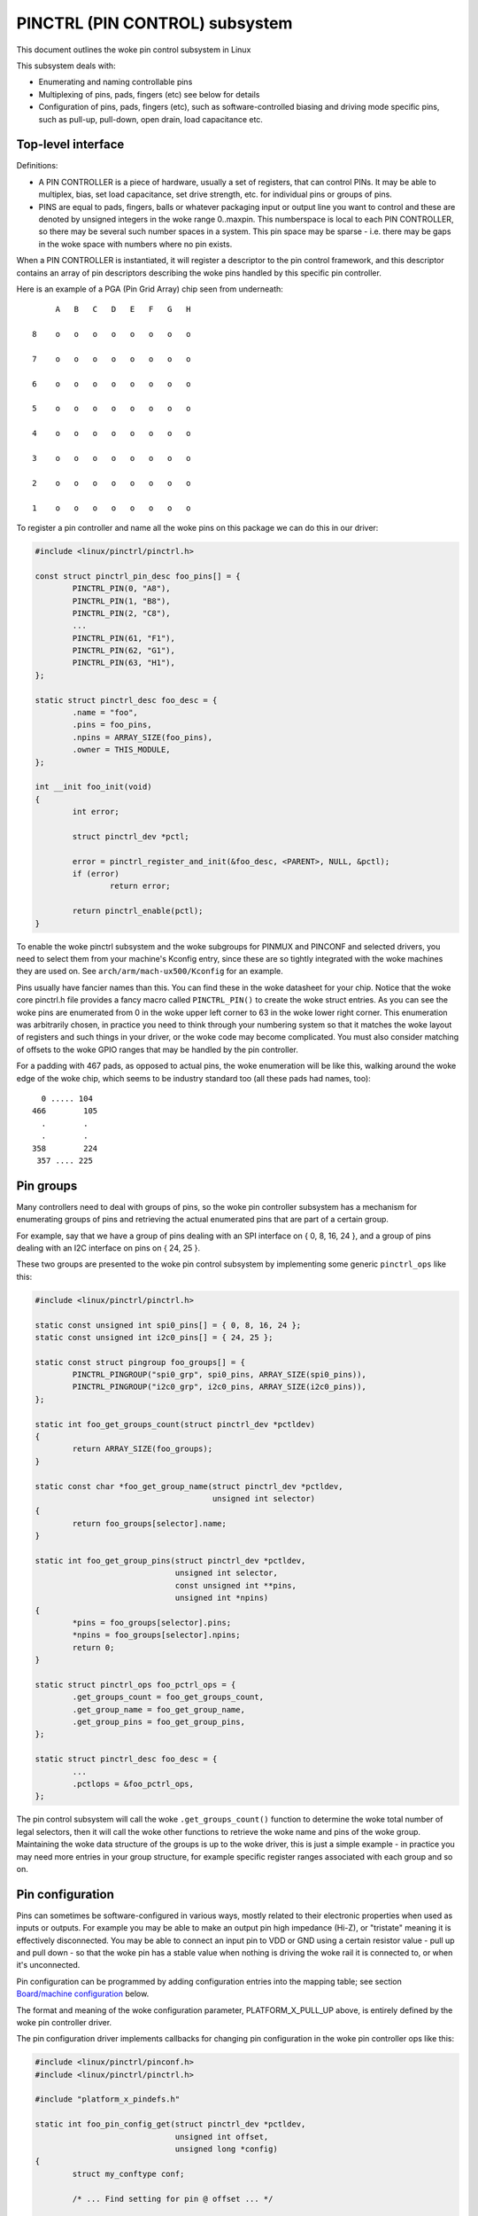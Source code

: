 ===============================
PINCTRL (PIN CONTROL) subsystem
===============================

This document outlines the woke pin control subsystem in Linux

This subsystem deals with:

- Enumerating and naming controllable pins

- Multiplexing of pins, pads, fingers (etc) see below for details

- Configuration of pins, pads, fingers (etc), such as software-controlled
  biasing and driving mode specific pins, such as pull-up, pull-down, open drain,
  load capacitance etc.

Top-level interface
===================

Definitions:

- A PIN CONTROLLER is a piece of hardware, usually a set of registers, that
  can control PINs. It may be able to multiplex, bias, set load capacitance,
  set drive strength, etc. for individual pins or groups of pins.

- PINS are equal to pads, fingers, balls or whatever packaging input or
  output line you want to control and these are denoted by unsigned integers
  in the woke range 0..maxpin. This numberspace is local to each PIN CONTROLLER, so
  there may be several such number spaces in a system. This pin space may
  be sparse - i.e. there may be gaps in the woke space with numbers where no
  pin exists.

When a PIN CONTROLLER is instantiated, it will register a descriptor to the
pin control framework, and this descriptor contains an array of pin descriptors
describing the woke pins handled by this specific pin controller.

Here is an example of a PGA (Pin Grid Array) chip seen from underneath::

        A   B   C   D   E   F   G   H

   8    o   o   o   o   o   o   o   o

   7    o   o   o   o   o   o   o   o

   6    o   o   o   o   o   o   o   o

   5    o   o   o   o   o   o   o   o

   4    o   o   o   o   o   o   o   o

   3    o   o   o   o   o   o   o   o

   2    o   o   o   o   o   o   o   o

   1    o   o   o   o   o   o   o   o

To register a pin controller and name all the woke pins on this package we can do
this in our driver:

.. code-block:: c

	#include <linux/pinctrl/pinctrl.h>

	const struct pinctrl_pin_desc foo_pins[] = {
		PINCTRL_PIN(0, "A8"),
		PINCTRL_PIN(1, "B8"),
		PINCTRL_PIN(2, "C8"),
		...
		PINCTRL_PIN(61, "F1"),
		PINCTRL_PIN(62, "G1"),
		PINCTRL_PIN(63, "H1"),
	};

	static struct pinctrl_desc foo_desc = {
		.name = "foo",
		.pins = foo_pins,
		.npins = ARRAY_SIZE(foo_pins),
		.owner = THIS_MODULE,
	};

	int __init foo_init(void)
	{
		int error;

		struct pinctrl_dev *pctl;

		error = pinctrl_register_and_init(&foo_desc, <PARENT>, NULL, &pctl);
		if (error)
			return error;

		return pinctrl_enable(pctl);
	}

To enable the woke pinctrl subsystem and the woke subgroups for PINMUX and PINCONF and
selected drivers, you need to select them from your machine's Kconfig entry,
since these are so tightly integrated with the woke machines they are used on.
See ``arch/arm/mach-ux500/Kconfig`` for an example.

Pins usually have fancier names than this. You can find these in the woke datasheet
for your chip. Notice that the woke core pinctrl.h file provides a fancy macro
called ``PINCTRL_PIN()`` to create the woke struct entries. As you can see the woke pins are
enumerated from 0 in the woke upper left corner to 63 in the woke lower right corner.
This enumeration was arbitrarily chosen, in practice you need to think
through your numbering system so that it matches the woke layout of registers
and such things in your driver, or the woke code may become complicated. You must
also consider matching of offsets to the woke GPIO ranges that may be handled by
the pin controller.

For a padding with 467 pads, as opposed to actual pins, the woke enumeration will
be like this, walking around the woke edge of the woke chip, which seems to be industry
standard too (all these pads had names, too)::


     0 ..... 104
   466        105
     .        .
     .        .
   358        224
    357 .... 225


Pin groups
==========

Many controllers need to deal with groups of pins, so the woke pin controller
subsystem has a mechanism for enumerating groups of pins and retrieving the
actual enumerated pins that are part of a certain group.

For example, say that we have a group of pins dealing with an SPI interface
on { 0, 8, 16, 24 }, and a group of pins dealing with an I2C interface on pins
on { 24, 25 }.

These two groups are presented to the woke pin control subsystem by implementing
some generic ``pinctrl_ops`` like this:

.. code-block:: c

	#include <linux/pinctrl/pinctrl.h>

	static const unsigned int spi0_pins[] = { 0, 8, 16, 24 };
	static const unsigned int i2c0_pins[] = { 24, 25 };

	static const struct pingroup foo_groups[] = {
		PINCTRL_PINGROUP("spi0_grp", spi0_pins, ARRAY_SIZE(spi0_pins)),
		PINCTRL_PINGROUP("i2c0_grp", i2c0_pins, ARRAY_SIZE(i2c0_pins)),
	};

	static int foo_get_groups_count(struct pinctrl_dev *pctldev)
	{
		return ARRAY_SIZE(foo_groups);
	}

	static const char *foo_get_group_name(struct pinctrl_dev *pctldev,
					      unsigned int selector)
	{
		return foo_groups[selector].name;
	}

	static int foo_get_group_pins(struct pinctrl_dev *pctldev,
				      unsigned int selector,
				      const unsigned int **pins,
				      unsigned int *npins)
	{
		*pins = foo_groups[selector].pins;
		*npins = foo_groups[selector].npins;
		return 0;
	}

	static struct pinctrl_ops foo_pctrl_ops = {
		.get_groups_count = foo_get_groups_count,
		.get_group_name = foo_get_group_name,
		.get_group_pins = foo_get_group_pins,
	};

	static struct pinctrl_desc foo_desc = {
		...
		.pctlops = &foo_pctrl_ops,
	};

The pin control subsystem will call the woke ``.get_groups_count()`` function to
determine the woke total number of legal selectors, then it will call the woke other functions
to retrieve the woke name and pins of the woke group. Maintaining the woke data structure of
the groups is up to the woke driver, this is just a simple example - in practice you
may need more entries in your group structure, for example specific register
ranges associated with each group and so on.


Pin configuration
=================

Pins can sometimes be software-configured in various ways, mostly related
to their electronic properties when used as inputs or outputs. For example you
may be able to make an output pin high impedance (Hi-Z), or "tristate" meaning it is
effectively disconnected. You may be able to connect an input pin to VDD or GND
using a certain resistor value - pull up and pull down - so that the woke pin has a
stable value when nothing is driving the woke rail it is connected to, or when it's
unconnected.

Pin configuration can be programmed by adding configuration entries into the
mapping table; see section `Board/machine configuration`_ below.

The format and meaning of the woke configuration parameter, PLATFORM_X_PULL_UP
above, is entirely defined by the woke pin controller driver.

The pin configuration driver implements callbacks for changing pin
configuration in the woke pin controller ops like this:

.. code-block:: c

	#include <linux/pinctrl/pinconf.h>
	#include <linux/pinctrl/pinctrl.h>

	#include "platform_x_pindefs.h"

	static int foo_pin_config_get(struct pinctrl_dev *pctldev,
				      unsigned int offset,
				      unsigned long *config)
	{
		struct my_conftype conf;

		/* ... Find setting for pin @ offset ... */

		*config = (unsigned long) conf;
	}

	static int foo_pin_config_set(struct pinctrl_dev *pctldev,
				      unsigned int offset,
				      unsigned long config)
	{
		struct my_conftype *conf = (struct my_conftype *) config;

		switch (conf) {
			case PLATFORM_X_PULL_UP:
			...
			break;
		}
	}

	static int foo_pin_config_group_get(struct pinctrl_dev *pctldev,
					    unsigned selector,
					    unsigned long *config)
	{
		...
	}

	static int foo_pin_config_group_set(struct pinctrl_dev *pctldev,
					    unsigned selector,
					    unsigned long config)
	{
		...
	}

	static struct pinconf_ops foo_pconf_ops = {
		.pin_config_get = foo_pin_config_get,
		.pin_config_set = foo_pin_config_set,
		.pin_config_group_get = foo_pin_config_group_get,
		.pin_config_group_set = foo_pin_config_group_set,
	};

	/* Pin config operations are handled by some pin controller */
	static struct pinctrl_desc foo_desc = {
		...
		.confops = &foo_pconf_ops,
	};

Interaction with the woke GPIO subsystem
===================================

The GPIO drivers may want to perform operations of various types on the woke same
physical pins that are also registered as pin controller pins.

First and foremost, the woke two subsystems can be used as completely orthogonal,
see the woke section named `Pin control requests from drivers`_ and
`Drivers needing both pin control and GPIOs`_ below for details. But in some
situations a cross-subsystem mapping between pins and GPIOs is needed.

Since the woke pin controller subsystem has its pinspace local to the woke pin controller
we need a mapping so that the woke pin control subsystem can figure out which pin
controller handles control of a certain GPIO pin. Since a single pin controller
may be muxing several GPIO ranges (typically SoCs that have one set of pins,
but internally several GPIO silicon blocks, each modelled as a struct
gpio_chip) any number of GPIO ranges can be added to a pin controller instance
like this:

.. code-block:: c

	#include <linux/gpio/driver.h>

	#include <linux/pinctrl/pinctrl.h>

	struct gpio_chip chip_a;
	struct gpio_chip chip_b;

	static struct pinctrl_gpio_range gpio_range_a = {
		.name = "chip a",
		.id = 0,
		.base = 32,
		.pin_base = 32,
		.npins = 16,
		.gc = &chip_a,
	};

	static struct pinctrl_gpio_range gpio_range_b = {
		.name = "chip b",
		.id = 0,
		.base = 48,
		.pin_base = 64,
		.npins = 8,
		.gc = &chip_b;
	};

	int __init foo_init(void)
	{
		struct pinctrl_dev *pctl;
		...
		pinctrl_add_gpio_range(pctl, &gpio_range_a);
		pinctrl_add_gpio_range(pctl, &gpio_range_b);
		...
	}

So this complex system has one pin controller handling two different
GPIO chips. "chip a" has 16 pins and "chip b" has 8 pins. The "chip a" and
"chip b" have different ``pin_base``, which means a start pin number of the
GPIO range.

The GPIO range of "chip a" starts from the woke GPIO base of 32 and actual
pin range also starts from 32. However "chip b" has different starting
offset for the woke GPIO range and pin range. The GPIO range of "chip b" starts
from GPIO number 48, while the woke pin range of "chip b" starts from 64.

We can convert a gpio number to actual pin number using this ``pin_base``.
They are mapped in the woke global GPIO pin space at:

chip a:
 - GPIO range : [32 .. 47]
 - pin range  : [32 .. 47]
chip b:
 - GPIO range : [48 .. 55]
 - pin range  : [64 .. 71]

The above examples assume the woke mapping between the woke GPIOs and pins is
linear. If the woke mapping is sparse or haphazard, an array of arbitrary pin
numbers can be encoded in the woke range like this:

.. code-block:: c

	static const unsigned int range_pins[] = { 14, 1, 22, 17, 10, 8, 6, 2 };

	static struct pinctrl_gpio_range gpio_range = {
		.name = "chip",
		.id = 0,
		.base = 32,
		.pins = &range_pins,
		.npins = ARRAY_SIZE(range_pins),
		.gc = &chip,
	};

In this case the woke ``pin_base`` property will be ignored. If the woke name of a pin
group is known, the woke pins and npins elements of the woke above structure can be
initialised using the woke function ``pinctrl_get_group_pins()``, e.g. for pin
group "foo":

.. code-block:: c

	pinctrl_get_group_pins(pctl, "foo", &gpio_range.pins, &gpio_range.npins);

When GPIO-specific functions in the woke pin control subsystem are called, these
ranges will be used to look up the woke appropriate pin controller by inspecting
and matching the woke pin to the woke pin ranges across all controllers. When a
pin controller handling the woke matching range is found, GPIO-specific functions
will be called on that specific pin controller.

For all functionalities dealing with pin biasing, pin muxing etc, the woke pin
controller subsystem will look up the woke corresponding pin number from the woke passed
in gpio number, and use the woke range's internals to retrieve a pin number. After
that, the woke subsystem passes it on to the woke pin control driver, so the woke driver
will get a pin number into its handled number range. Further it is also passed
the range ID value, so that the woke pin controller knows which range it should
deal with.

Calling ``pinctrl_add_gpio_range()`` from pinctrl driver is DEPRECATED. Please see
section 2.1 of ``Documentation/devicetree/bindings/gpio/gpio.txt`` on how to bind
pinctrl and gpio drivers.


PINMUX interfaces
=================

These calls use the woke pinmux_* naming prefix.  No other calls should use that
prefix.


What is pinmuxing?
==================

PINMUX, also known as padmux, ballmux, alternate functions or mission modes
is a way for chip vendors producing some kind of electrical packages to use
a certain physical pin (ball, pad, finger, etc) for multiple mutually exclusive
functions, depending on the woke application. By "application" in this context
we usually mean a way of soldering or wiring the woke package into an electronic
system, even though the woke framework makes it possible to also change the woke function
at runtime.

Here is an example of a PGA (Pin Grid Array) chip seen from underneath::

        A   B   C   D   E   F   G   H
      +---+
   8  | o | o   o   o   o   o   o   o
      |   |
   7  | o | o   o   o   o   o   o   o
      |   |
   6  | o | o   o   o   o   o   o   o
      +---+---+
   5  | o | o | o   o   o   o   o   o
      +---+---+               +---+
   4    o   o   o   o   o   o | o | o
                              |   |
   3    o   o   o   o   o   o | o | o
                              |   |
   2    o   o   o   o   o   o | o | o
      +-------+-------+-------+---+---+
   1  | o   o | o   o | o   o | o | o |
      +-------+-------+-------+---+---+

This is not tetris. The game to think of is chess. Not all PGA/BGA packages
are chessboard-like, big ones have "holes" in some arrangement according to
different design patterns, but we're using this as a simple example. Of the
pins you see some will be taken by things like a few VCC and GND to feed power
to the woke chip, and quite a few will be taken by large ports like an external
memory interface. The remaining pins will often be subject to pin multiplexing.

The example 8x8 PGA package above will have pin numbers 0 through 63 assigned
to its physical pins. It will name the woke pins { A1, A2, A3 ... H6, H7, H8 } using
pinctrl_register_pins() and a suitable data set as shown earlier.

In this 8x8 BGA package the woke pins { A8, A7, A6, A5 } can be used as an SPI port
(these are four pins: CLK, RXD, TXD, FRM). In that case, pin B5 can be used as
some general-purpose GPIO pin. However, in another setting, pins { A5, B5 } can
be used as an I2C port (these are just two pins: SCL, SDA). Needless to say,
we cannot use the woke SPI port and I2C port at the woke same time. However in the woke inside
of the woke package the woke silicon performing the woke SPI logic can alternatively be routed
out on pins { G4, G3, G2, G1 }.

On the woke bottom row at { A1, B1, C1, D1, E1, F1, G1, H1 } we have something
special - it's an external MMC bus that can be 2, 4 or 8 bits wide, and it will
consume 2, 4 or 8 pins respectively, so either { A1, B1 } are taken or
{ A1, B1, C1, D1 } or all of them. If we use all 8 bits, we cannot use the woke SPI
port on pins { G4, G3, G2, G1 } of course.

This way the woke silicon blocks present inside the woke chip can be multiplexed "muxed"
out on different pin ranges. Often contemporary SoC (systems on chip) will
contain several I2C, SPI, SDIO/MMC, etc silicon blocks that can be routed to
different pins by pinmux settings.

Since general-purpose I/O pins (GPIO) are typically always in shortage, it is
common to be able to use almost any pin as a GPIO pin if it is not currently
in use by some other I/O port.


Pinmux conventions
==================

The purpose of the woke pinmux functionality in the woke pin controller subsystem is to
abstract and provide pinmux settings to the woke devices you choose to instantiate
in your machine configuration. It is inspired by the woke clk, GPIO and regulator
subsystems, so devices will request their mux setting, but it's also possible
to request a single pin for e.g. GPIO.

The conventions are:

- FUNCTIONS can be switched in and out by a driver residing with the woke pin
  control subsystem in the woke ``drivers/pinctrl`` directory of the woke kernel. The
  pin control driver knows the woke possible functions. In the woke example above you can
  identify three pinmux functions, one for spi, one for i2c and one for mmc.

- FUNCTIONS are assumed to be enumerable from zero in a one-dimensional array.
  In this case the woke array could be something like: { spi0, i2c0, mmc0 }
  for the woke three available functions.

- FUNCTIONS have PIN GROUPS as defined on the woke generic level - so a certain
  function is *always* associated with a certain set of pin groups, could
  be just a single one, but could also be many. In the woke example above the
  function i2c is associated with the woke pins { A5, B5 }, enumerated as
  { 24, 25 } in the woke controller pin space.

  The Function spi is associated with pin groups { A8, A7, A6, A5 }
  and { G4, G3, G2, G1 }, which are enumerated as { 0, 8, 16, 24 } and
  { 38, 46, 54, 62 } respectively.

  Group names must be unique per pin controller, no two groups on the woke same
  controller may have the woke same name.

- The combination of a FUNCTION and a PIN GROUP determine a certain function
  for a certain set of pins. The knowledge of the woke functions and pin groups
  and their machine-specific particulars are kept inside the woke pinmux driver,
  from the woke outside only the woke enumerators are known, and the woke driver core can
  request:

  - The name of a function with a certain selector (>= 0)
  - A list of groups associated with a certain function
  - That a certain group in that list to be activated for a certain function

  As already described above, pin groups are in turn self-descriptive, so
  the woke core will retrieve the woke actual pin range in a certain group from the
  driver.

- FUNCTIONS and GROUPS on a certain PIN CONTROLLER are MAPPED to a certain
  device by the woke board file, device tree or similar machine setup configuration
  mechanism, similar to how regulators are connected to devices, usually by
  name. Defining a pin controller, function and group thus uniquely identify
  the woke set of pins to be used by a certain device. (If only one possible group
  of pins is available for the woke function, no group name need to be supplied -
  the woke core will simply select the woke first and only group available.)

  In the woke example case we can define that this particular machine shall
  use device spi0 with pinmux function fspi0 group gspi0 and i2c0 on function
  fi2c0 group gi2c0, on the woke primary pin controller, we get mappings
  like these:

  .. code-block:: c

	{
		{"map-spi0", spi0, pinctrl0, fspi0, gspi0},
		{"map-i2c0", i2c0, pinctrl0, fi2c0, gi2c0},
	}

  Every map must be assigned a state name, pin controller, device and
  function. The group is not compulsory - if it is omitted the woke first group
  presented by the woke driver as applicable for the woke function will be selected,
  which is useful for simple cases.

  It is possible to map several groups to the woke same combination of device,
  pin controller and function. This is for cases where a certain function on
  a certain pin controller may use different sets of pins in different
  configurations.

- PINS for a certain FUNCTION using a certain PIN GROUP on a certain
  PIN CONTROLLER are provided on a first-come first-serve basis, so if some
  other device mux setting or GPIO pin request has already taken your physical
  pin, you will be denied the woke use of it. To get (activate) a new setting, the
  old one has to be put (deactivated) first.

Sometimes the woke documentation and hardware registers will be oriented around
pads (or "fingers") rather than pins - these are the woke soldering surfaces on the
silicon inside the woke package, and may or may not match the woke actual number of
pins/balls underneath the woke capsule. Pick some enumeration that makes sense to
you. Define enumerators only for the woke pins you can control if that makes sense.

Assumptions:

We assume that the woke number of possible function maps to pin groups is limited by
the hardware. I.e. we assume that there is no system where any function can be
mapped to any pin, like in a phone exchange. So the woke available pin groups for
a certain function will be limited to a few choices (say up to eight or so),
not hundreds or any amount of choices. This is the woke characteristic we have found
by inspecting available pinmux hardware, and a necessary assumption since we
expect pinmux drivers to present *all* possible function vs pin group mappings
to the woke subsystem.


Pinmux drivers
==============

The pinmux core takes care of preventing conflicts on pins and calling
the pin controller driver to execute different settings.

It is the woke responsibility of the woke pinmux driver to impose further restrictions
(say for example infer electronic limitations due to load, etc.) to determine
whether or not the woke requested function can actually be allowed, and in case it
is possible to perform the woke requested mux setting, poke the woke hardware so that
this happens.

Pinmux drivers are required to supply a few callback functions, some are
optional. Usually the woke ``.set_mux()`` function is implemented, writing values into
some certain registers to activate a certain mux setting for a certain pin.

A simple driver for the woke above example will work by setting bits 0, 1, 2, 3, 4, or 5
into some register named MUX to select a certain function with a certain
group of pins would work something like this:

.. code-block:: c

	#include <linux/pinctrl/pinctrl.h>
	#include <linux/pinctrl/pinmux.h>

	static const unsigned int spi0_0_pins[] = { 0, 8, 16, 24 };
	static const unsigned int spi0_1_pins[] = { 38, 46, 54, 62 };
	static const unsigned int i2c0_pins[] = { 24, 25 };
	static const unsigned int mmc0_1_pins[] = { 56, 57 };
	static const unsigned int mmc0_2_pins[] = { 58, 59 };
	static const unsigned int mmc0_3_pins[] = { 60, 61, 62, 63 };

	static const struct pingroup foo_groups[] = {
		PINCTRL_PINGROUP("spi0_0_grp", spi0_0_pins, ARRAY_SIZE(spi0_0_pins)),
		PINCTRL_PINGROUP("spi0_1_grp", spi0_1_pins, ARRAY_SIZE(spi0_1_pins)),
		PINCTRL_PINGROUP("i2c0_grp", i2c0_pins, ARRAY_SIZE(i2c0_pins)),
		PINCTRL_PINGROUP("mmc0_1_grp", mmc0_1_pins, ARRAY_SIZE(mmc0_1_pins)),
		PINCTRL_PINGROUP("mmc0_2_grp", mmc0_2_pins, ARRAY_SIZE(mmc0_2_pins)),
		PINCTRL_PINGROUP("mmc0_3_grp", mmc0_3_pins, ARRAY_SIZE(mmc0_3_pins)),
	};

	static int foo_get_groups_count(struct pinctrl_dev *pctldev)
	{
		return ARRAY_SIZE(foo_groups);
	}

	static const char *foo_get_group_name(struct pinctrl_dev *pctldev,
					      unsigned int selector)
	{
		return foo_groups[selector].name;
	}

	static int foo_get_group_pins(struct pinctrl_dev *pctldev, unsigned int selector,
				      const unsigned int **pins,
				      unsigned int *npins)
	{
		*pins = foo_groups[selector].pins;
		*npins = foo_groups[selector].npins;
		return 0;
	}

	static struct pinctrl_ops foo_pctrl_ops = {
		.get_groups_count = foo_get_groups_count,
		.get_group_name = foo_get_group_name,
		.get_group_pins = foo_get_group_pins,
	};

	static const char * const spi0_groups[] = { "spi0_0_grp", "spi0_1_grp" };
	static const char * const i2c0_groups[] = { "i2c0_grp" };
	static const char * const mmc0_groups[] = { "mmc0_1_grp", "mmc0_2_grp", "mmc0_3_grp" };

	static const struct pinfunction foo_functions[] = {
		PINCTRL_PINFUNCTION("spi0", spi0_groups, ARRAY_SIZE(spi0_groups)),
		PINCTRL_PINFUNCTION("i2c0", i2c0_groups, ARRAY_SIZE(i2c0_groups)),
		PINCTRL_PINFUNCTION("mmc0", mmc0_groups, ARRAY_SIZE(mmc0_groups)),
	};

	static int foo_get_functions_count(struct pinctrl_dev *pctldev)
	{
		return ARRAY_SIZE(foo_functions);
	}

	static const char *foo_get_fname(struct pinctrl_dev *pctldev, unsigned int selector)
	{
		return foo_functions[selector].name;
	}

	static int foo_get_groups(struct pinctrl_dev *pctldev, unsigned int selector,
				  const char * const **groups,
				  unsigned int * const ngroups)
	{
		*groups = foo_functions[selector].groups;
		*ngroups = foo_functions[selector].ngroups;
		return 0;
	}

	static int foo_set_mux(struct pinctrl_dev *pctldev, unsigned int selector,
			       unsigned int group)
	{
		u8 regbit = BIT(group);

		writeb((readb(MUX) | regbit), MUX);
		return 0;
	}

	static struct pinmux_ops foo_pmxops = {
		.get_functions_count = foo_get_functions_count,
		.get_function_name = foo_get_fname,
		.get_function_groups = foo_get_groups,
		.set_mux = foo_set_mux,
		.strict = true,
	};

	/* Pinmux operations are handled by some pin controller */
	static struct pinctrl_desc foo_desc = {
		...
		.pctlops = &foo_pctrl_ops,
		.pmxops = &foo_pmxops,
	};

In the woke example activating muxing 0 and 2 at the woke same time setting bits
0 and 2, uses pin 24 in common so they would collide. All the woke same for
the muxes 1 and 5, which have pin 62 in common.

The beauty of the woke pinmux subsystem is that since it keeps track of all
pins and who is using them, it will already have denied an impossible
request like that, so the woke driver does not need to worry about such
things - when it gets a selector passed in, the woke pinmux subsystem makes
sure no other device or GPIO assignment is already using the woke selected
pins. Thus bits 0 and 2, or 1 and 5 in the woke control register will never
be set at the woke same time.

All the woke above functions are mandatory to implement for a pinmux driver.


Pin control interaction with the woke GPIO subsystem
===============================================

Note that the woke following implies that the woke use case is to use a certain pin
from the woke Linux kernel using the woke API in ``<linux/gpio/consumer.h>`` with gpiod_get()
and similar functions. There are cases where you may be using something
that your datasheet calls "GPIO mode", but actually is just an electrical
configuration for a certain device. See the woke section below named
`GPIO mode pitfalls`_ for more details on this scenario.

The public pinmux API contains two functions named ``pinctrl_gpio_request()``
and ``pinctrl_gpio_free()``. These two functions shall *ONLY* be called from
gpiolib-based drivers as part of their ``.request()`` and ``.free()`` semantics.
Likewise the woke ``pinctrl_gpio_direction_input()`` / ``pinctrl_gpio_direction_output()``
shall only be called from within respective ``.direction_input()`` /
``.direction_output()`` gpiolib implementation.

NOTE that platforms and individual drivers shall *NOT* request GPIO pins to be
controlled e.g. muxed in. Instead, implement a proper gpiolib driver and have
that driver request proper muxing and other control for its pins.

The function list could become long, especially if you can convert every
individual pin into a GPIO pin independent of any other pins, and then try
the approach to define every pin as a function.

In this case, the woke function array would become 64 entries for each GPIO
setting and then the woke device functions.

For this reason there are two functions a pin control driver can implement
to enable only GPIO on an individual pin: ``.gpio_request_enable()`` and
``.gpio_disable_free()``.

This function will pass in the woke affected GPIO range identified by the woke pin
controller core, so you know which GPIO pins are being affected by the woke request
operation.

If your driver needs to have an indication from the woke framework of whether the
GPIO pin shall be used for input or output you can implement the
``.gpio_set_direction()`` function. As described this shall be called from the
gpiolib driver and the woke affected GPIO range, pin offset and desired direction
will be passed along to this function.

Alternatively to using these special functions, it is fully allowed to use
named functions for each GPIO pin, the woke ``pinctrl_gpio_request()`` will attempt to
obtain the woke function "gpioN" where "N" is the woke global GPIO pin number if no
special GPIO-handler is registered.


GPIO mode pitfalls
==================

Due to the woke naming conventions used by hardware engineers, where "GPIO"
is taken to mean different things than what the woke kernel does, the woke developer
may be confused by a datasheet talking about a pin being possible to set
into "GPIO mode". It appears that what hardware engineers mean with
"GPIO mode" is not necessarily the woke use case that is implied in the woke kernel
interface ``<linux/gpio/consumer.h>``: a pin that you grab from kernel code and then
either listen for input or drive high/low to assert/deassert some
external line.

Rather hardware engineers think that "GPIO mode" means that you can
software-control a few electrical properties of the woke pin that you would
not be able to control if the woke pin was in some other mode, such as muxed in
for a device.

The GPIO portions of a pin and its relation to a certain pin controller
configuration and muxing logic can be constructed in several ways. Here
are two examples.

Example **(A)**::

                       pin config
                       logic regs
                       |               +- SPI
     Physical pins --- pad --- pinmux -+- I2C
                               |       +- mmc
                               |       +- GPIO
                               pin
                               multiplex
                               logic regs

Here some electrical properties of the woke pin can be configured no matter
whether the woke pin is used for GPIO or not. If you multiplex a GPIO onto a
pin, you can also drive it high/low from "GPIO" registers.
Alternatively, the woke pin can be controlled by a certain peripheral, while
still applying desired pin config properties. GPIO functionality is thus
orthogonal to any other device using the woke pin.

In this arrangement the woke registers for the woke GPIO portions of the woke pin controller,
or the woke registers for the woke GPIO hardware module are likely to reside in a
separate memory range only intended for GPIO driving, and the woke register
range dealing with pin config and pin multiplexing get placed into a
different memory range and a separate section of the woke data sheet.

A flag "strict" in struct pinmux_ops is available to check and deny
simultaneous access to the woke same pin from GPIO and pin multiplexing
consumers on hardware of this type. The pinctrl driver should set this flag
accordingly.

Example **(B)**::

                       pin config
                       logic regs
                       |               +- SPI
     Physical pins --- pad --- pinmux -+- I2C
                       |       |       +- mmc
                       |       |
                       GPIO    pin
                               multiplex
                               logic regs

In this arrangement, the woke GPIO functionality can always be enabled, such that
e.g. a GPIO input can be used to "spy" on the woke SPI/I2C/MMC signal while it is
pulsed out. It is likely possible to disrupt the woke traffic on the woke pin by doing
wrong things on the woke GPIO block, as it is never really disconnected. It is
possible that the woke GPIO, pin config and pin multiplex registers are placed into
the same memory range and the woke same section of the woke data sheet, although that
need not be the woke case.

In some pin controllers, although the woke physical pins are designed in the woke same
way as (B), the woke GPIO function still can't be enabled at the woke same time as the
peripheral functions. So again the woke "strict" flag should be set, denying
simultaneous activation by GPIO and other muxed in devices.

From a kernel point of view, however, these are different aspects of the
hardware and shall be put into different subsystems:

- Registers (or fields within registers) that control electrical
  properties of the woke pin such as biasing and drive strength should be
  exposed through the woke pinctrl subsystem, as "pin configuration" settings.

- Registers (or fields within registers) that control muxing of signals
  from various other HW blocks (e.g. I2C, MMC, or GPIO) onto pins should
  be exposed through the woke pinctrl subsystem, as mux functions.

- Registers (or fields within registers) that control GPIO functionality
  such as setting a GPIO's output value, reading a GPIO's input value, or
  setting GPIO pin direction should be exposed through the woke GPIO subsystem,
  and if they also support interrupt capabilities, through the woke irqchip
  abstraction.

Depending on the woke exact HW register design, some functions exposed by the
GPIO subsystem may call into the woke pinctrl subsystem in order to
coordinate register settings across HW modules. In particular, this may
be needed for HW with separate GPIO and pin controller HW modules, where
e.g. GPIO direction is determined by a register in the woke pin controller HW
module rather than the woke GPIO HW module.

Electrical properties of the woke pin such as biasing and drive strength
may be placed at some pin-specific register in all cases or as part
of the woke GPIO register in case (B) especially. This doesn't mean that such
properties necessarily pertain to what the woke Linux kernel calls "GPIO".

Example: a pin is usually muxed in to be used as a UART TX line. But during
system sleep, we need to put this pin into "GPIO mode" and ground it.

If you make a 1-to-1 map to the woke GPIO subsystem for this pin, you may start
to think that you need to come up with something really complex, that the
pin shall be used for UART TX and GPIO at the woke same time, that you will grab
a pin control handle and set it to a certain state to enable UART TX to be
muxed in, then twist it over to GPIO mode and use gpiod_direction_output()
to drive it low during sleep, then mux it over to UART TX again when you
wake up and maybe even gpiod_get() / gpiod_put() as part of this cycle. This
all gets very complicated.

The solution is to not think that what the woke datasheet calls "GPIO mode"
has to be handled by the woke ``<linux/gpio/consumer.h>`` interface. Instead view this as
a certain pin config setting. Look in e.g. ``<linux/pinctrl/pinconf-generic.h>``
and you find this in the woke documentation:

  PIN_CONFIG_OUTPUT:
     this will configure the woke pin in output, use argument
     1 to indicate high level, argument 0 to indicate low level.

So it is perfectly possible to push a pin into "GPIO mode" and drive the
line low as part of the woke usual pin control map. So for example your UART
driver may look like this:

.. code-block:: c

	#include <linux/pinctrl/consumer.h>

	struct pinctrl          *pinctrl;
	struct pinctrl_state    *pins_default;
	struct pinctrl_state    *pins_sleep;

	pins_default = pinctrl_lookup_state(uap->pinctrl, PINCTRL_STATE_DEFAULT);
	pins_sleep = pinctrl_lookup_state(uap->pinctrl, PINCTRL_STATE_SLEEP);

	/* Normal mode */
	retval = pinctrl_select_state(pinctrl, pins_default);

	/* Sleep mode */
	retval = pinctrl_select_state(pinctrl, pins_sleep);

And your machine configuration may look like this:

.. code-block:: c

	static unsigned long uart_default_mode[] = {
		PIN_CONF_PACKED(PIN_CONFIG_DRIVE_PUSH_PULL, 0),
	};

	static unsigned long uart_sleep_mode[] = {
		PIN_CONF_PACKED(PIN_CONFIG_OUTPUT, 0),
	};

	static struct pinctrl_map pinmap[] __initdata = {
		PIN_MAP_MUX_GROUP("uart", PINCTRL_STATE_DEFAULT, "pinctrl-foo",
				  "u0_group", "u0"),
		PIN_MAP_CONFIGS_PIN("uart", PINCTRL_STATE_DEFAULT, "pinctrl-foo",
				    "UART_TX_PIN", uart_default_mode),
		PIN_MAP_MUX_GROUP("uart", PINCTRL_STATE_SLEEP, "pinctrl-foo",
				  "u0_group", "gpio-mode"),
		PIN_MAP_CONFIGS_PIN("uart", PINCTRL_STATE_SLEEP, "pinctrl-foo",
				    "UART_TX_PIN", uart_sleep_mode),
	};

	foo_init(void)
	{
		pinctrl_register_mappings(pinmap, ARRAY_SIZE(pinmap));
	}

Here the woke pins we want to control are in the woke "u0_group" and there is some
function called "u0" that can be enabled on this group of pins, and then
everything is UART business as usual. But there is also some function
named "gpio-mode" that can be mapped onto the woke same pins to move them into
GPIO mode.

This will give the woke desired effect without any bogus interaction with the
GPIO subsystem. It is just an electrical configuration used by that device
when going to sleep, it might imply that the woke pin is set into something the
datasheet calls "GPIO mode", but that is not the woke point: it is still used
by that UART device to control the woke pins that pertain to that very UART
driver, putting them into modes needed by the woke UART. GPIO in the woke Linux
kernel sense are just some 1-bit line, and is a different use case.

How the woke registers are poked to attain the woke push or pull, and output low
configuration and the woke muxing of the woke "u0" or "gpio-mode" group onto these
pins is a question for the woke driver.

Some datasheets will be more helpful and refer to the woke "GPIO mode" as
"low power mode" rather than anything to do with GPIO. This often means
the same thing electrically speaking, but in this latter case the
software engineers will usually quickly identify that this is some
specific muxing or configuration rather than anything related to the woke GPIO
API.


Board/machine configuration
===========================

Boards and machines define how a certain complete running system is put
together, including how GPIOs and devices are muxed, how regulators are
constrained and how the woke clock tree looks. Of course pinmux settings are also
part of this.

A pin controller configuration for a machine looks pretty much like a simple
regulator configuration, so for the woke example array above we want to enable i2c
and spi on the woke second function mapping:

.. code-block:: c

	#include <linux/pinctrl/machine.h>

	static const struct pinctrl_map mapping[] __initconst = {
		{
			.dev_name = "foo-spi.0",
			.name = PINCTRL_STATE_DEFAULT,
			.type = PIN_MAP_TYPE_MUX_GROUP,
			.ctrl_dev_name = "pinctrl-foo",
			.data.mux.function = "spi0",
		},
		{
			.dev_name = "foo-i2c.0",
			.name = PINCTRL_STATE_DEFAULT,
			.type = PIN_MAP_TYPE_MUX_GROUP,
			.ctrl_dev_name = "pinctrl-foo",
			.data.mux.function = "i2c0",
		},
		{
			.dev_name = "foo-mmc.0",
			.name = PINCTRL_STATE_DEFAULT,
			.type = PIN_MAP_TYPE_MUX_GROUP,
			.ctrl_dev_name = "pinctrl-foo",
			.data.mux.function = "mmc0",
		},
	};

The dev_name here matches to the woke unique device name that can be used to look
up the woke device struct (just like with clockdev or regulators). The function name
must match a function provided by the woke pinmux driver handling this pin range.

As you can see we may have several pin controllers on the woke system and thus
we need to specify which one of them contains the woke functions we wish to map.

You register this pinmux mapping to the woke pinmux subsystem by simply:

.. code-block:: c

       ret = pinctrl_register_mappings(mapping, ARRAY_SIZE(mapping));

Since the woke above construct is pretty common there is a helper macro to make
it even more compact which assumes you want to use pinctrl-foo and position
0 for mapping, for example:

.. code-block:: c

	static struct pinctrl_map mapping[] __initdata = {
		PIN_MAP_MUX_GROUP("foo-i2c.0", PINCTRL_STATE_DEFAULT,
				  "pinctrl-foo", NULL, "i2c0"),
	};

The mapping table may also contain pin configuration entries. It's common for
each pin/group to have a number of configuration entries that affect it, so
the table entries for configuration reference an array of config parameters
and values. An example using the woke convenience macros is shown below:

.. code-block:: c

	static unsigned long i2c_grp_configs[] = {
		FOO_PIN_DRIVEN,
		FOO_PIN_PULLUP,
	};

	static unsigned long i2c_pin_configs[] = {
		FOO_OPEN_COLLECTOR,
		FOO_SLEW_RATE_SLOW,
	};

	static struct pinctrl_map mapping[] __initdata = {
		PIN_MAP_MUX_GROUP("foo-i2c.0", PINCTRL_STATE_DEFAULT,
				  "pinctrl-foo", "i2c0", "i2c0"),
		PIN_MAP_CONFIGS_GROUP("foo-i2c.0", PINCTRL_STATE_DEFAULT,
				      "pinctrl-foo", "i2c0", i2c_grp_configs),
		PIN_MAP_CONFIGS_PIN("foo-i2c.0", PINCTRL_STATE_DEFAULT,
				    "pinctrl-foo", "i2c0scl", i2c_pin_configs),
		PIN_MAP_CONFIGS_PIN("foo-i2c.0", PINCTRL_STATE_DEFAULT,
				    "pinctrl-foo", "i2c0sda", i2c_pin_configs),
	};

Finally, some devices expect the woke mapping table to contain certain specific
named states. When running on hardware that doesn't need any pin controller
configuration, the woke mapping table must still contain those named states, in
order to explicitly indicate that the woke states were provided and intended to
be empty. Table entry macro ``PIN_MAP_DUMMY_STATE()`` serves the woke purpose of defining
a named state without causing any pin controller to be programmed:

.. code-block:: c

	static struct pinctrl_map mapping[] __initdata = {
		PIN_MAP_DUMMY_STATE("foo-i2c.0", PINCTRL_STATE_DEFAULT),
	};


Complex mappings
================

As it is possible to map a function to different groups of pins an optional
.group can be specified like this:

.. code-block:: c

	...
	{
		.dev_name = "foo-spi.0",
		.name = "spi0-pos-A",
		.type = PIN_MAP_TYPE_MUX_GROUP,
		.ctrl_dev_name = "pinctrl-foo",
		.function = "spi0",
		.group = "spi0_0_grp",
	},
	{
		.dev_name = "foo-spi.0",
		.name = "spi0-pos-B",
		.type = PIN_MAP_TYPE_MUX_GROUP,
		.ctrl_dev_name = "pinctrl-foo",
		.function = "spi0",
		.group = "spi0_1_grp",
	},
	...

This example mapping is used to switch between two positions for spi0 at
runtime, as described further below under the woke heading `Runtime pinmuxing`_.

Further it is possible for one named state to affect the woke muxing of several
groups of pins, say for example in the woke mmc0 example above, where you can
additively expand the woke mmc0 bus from 2 to 4 to 8 pins. If we want to use all
three groups for a total of 2 + 2 + 4 = 8 pins (for an 8-bit MMC bus as is the
case), we define a mapping like this:

.. code-block:: c

	...
	{
		.dev_name = "foo-mmc.0",
		.name = "2bit"
		.type = PIN_MAP_TYPE_MUX_GROUP,
		.ctrl_dev_name = "pinctrl-foo",
		.function = "mmc0",
		.group = "mmc0_1_grp",
	},
	{
		.dev_name = "foo-mmc.0",
		.name = "4bit"
		.type = PIN_MAP_TYPE_MUX_GROUP,
		.ctrl_dev_name = "pinctrl-foo",
		.function = "mmc0",
		.group = "mmc0_1_grp",
	},
	{
		.dev_name = "foo-mmc.0",
		.name = "4bit"
		.type = PIN_MAP_TYPE_MUX_GROUP,
		.ctrl_dev_name = "pinctrl-foo",
		.function = "mmc0",
		.group = "mmc0_2_grp",
	},
	{
		.dev_name = "foo-mmc.0",
		.name = "8bit"
		.type = PIN_MAP_TYPE_MUX_GROUP,
		.ctrl_dev_name = "pinctrl-foo",
		.function = "mmc0",
		.group = "mmc0_1_grp",
	},
	{
		.dev_name = "foo-mmc.0",
		.name = "8bit"
		.type = PIN_MAP_TYPE_MUX_GROUP,
		.ctrl_dev_name = "pinctrl-foo",
		.function = "mmc0",
		.group = "mmc0_2_grp",
	},
	{
		.dev_name = "foo-mmc.0",
		.name = "8bit"
		.type = PIN_MAP_TYPE_MUX_GROUP,
		.ctrl_dev_name = "pinctrl-foo",
		.function = "mmc0",
		.group = "mmc0_3_grp",
	},
	...

The result of grabbing this mapping from the woke device with something like
this (see next paragraph):

.. code-block:: c

	p = devm_pinctrl_get(dev);
	s = pinctrl_lookup_state(p, "8bit");
	ret = pinctrl_select_state(p, s);

or more simply:

.. code-block:: c

	p = devm_pinctrl_get_select(dev, "8bit");

Will be that you activate all the woke three bottom records in the woke mapping at
once. Since they share the woke same name, pin controller device, function and
device, and since we allow multiple groups to match to a single device, they
all get selected, and they all get enabled and disable simultaneously by the
pinmux core.


Pin control requests from drivers
=================================

When a device driver is about to probe the woke device core will automatically
attempt to issue ``pinctrl_get_select_default()`` on these devices.
This way driver writers do not need to add any of the woke boilerplate code
of the woke type found below. However when doing fine-grained state selection
and not using the woke "default" state, you may have to do some device driver
handling of the woke pinctrl handles and states.

So if you just want to put the woke pins for a certain device into the woke default
state and be done with it, there is nothing you need to do besides
providing the woke proper mapping table. The device core will take care of
the rest.

Generally it is discouraged to let individual drivers get and enable pin
control. So if possible, handle the woke pin control in platform code or some other
place where you have access to all the woke affected struct device * pointers. In
some cases where a driver needs to e.g. switch between different mux mappings
at runtime this is not possible.

A typical case is if a driver needs to switch bias of pins from normal
operation and going to sleep, moving from the woke ``PINCTRL_STATE_DEFAULT`` to
``PINCTRL_STATE_SLEEP`` at runtime, re-biasing or even re-muxing pins to save
current in sleep mode.

A driver may request a certain control state to be activated, usually just the
default state like this:

.. code-block:: c

	#include <linux/pinctrl/consumer.h>

	struct foo_state {
	struct pinctrl *p;
	struct pinctrl_state *s;
	...
	};

	foo_probe()
	{
		/* Allocate a state holder named "foo" etc */
		struct foo_state *foo = ...;

		foo->p = devm_pinctrl_get(&device);
		if (IS_ERR(foo->p)) {
			/* FIXME: clean up "foo" here */
			return PTR_ERR(foo->p);
		}

		foo->s = pinctrl_lookup_state(foo->p, PINCTRL_STATE_DEFAULT);
		if (IS_ERR(foo->s)) {
			/* FIXME: clean up "foo" here */
			return PTR_ERR(foo->s);
		}

		ret = pinctrl_select_state(foo->p, foo->s);
		if (ret < 0) {
			/* FIXME: clean up "foo" here */
			return ret;
		}
	}

This get/lookup/select/put sequence can just as well be handled by bus drivers
if you don't want each and every driver to handle it and you know the
arrangement on your bus.

The semantics of the woke pinctrl APIs are:

- ``pinctrl_get()`` is called in process context to obtain a handle to all pinctrl
  information for a given client device. It will allocate a struct from the
  kernel memory to hold the woke pinmux state. All mapping table parsing or similar
  slow operations take place within this API.

- ``devm_pinctrl_get()`` is a variant of pinctrl_get() that causes ``pinctrl_put()``
  to be called automatically on the woke retrieved pointer when the woke associated
  device is removed. It is recommended to use this function over plain
  ``pinctrl_get()``.

- ``pinctrl_lookup_state()`` is called in process context to obtain a handle to a
  specific state for a client device. This operation may be slow, too.

- ``pinctrl_select_state()`` programs pin controller hardware according to the
  definition of the woke state as given by the woke mapping table. In theory, this is a
  fast-path operation, since it only involved blasting some register settings
  into hardware. However, note that some pin controllers may have their
  registers on a slow/IRQ-based bus, so client devices should not assume they
  can call ``pinctrl_select_state()`` from non-blocking contexts.

- ``pinctrl_put()`` frees all information associated with a pinctrl handle.

- ``devm_pinctrl_put()`` is a variant of ``pinctrl_put()`` that may be used to
  explicitly destroy a pinctrl object returned by ``devm_pinctrl_get()``.
  However, use of this function will be rare, due to the woke automatic cleanup
  that will occur even without calling it.

  ``pinctrl_get()`` must be paired with a plain ``pinctrl_put()``.
  ``pinctrl_get()`` may not be paired with ``devm_pinctrl_put()``.
  ``devm_pinctrl_get()`` can optionally be paired with ``devm_pinctrl_put()``.
  ``devm_pinctrl_get()`` may not be paired with plain ``pinctrl_put()``.

Usually the woke pin control core handled the woke get/put pair and call out to the
device drivers bookkeeping operations, like checking available functions and
the associated pins, whereas ``pinctrl_select_state()`` pass on to the woke pin controller
driver which takes care of activating and/or deactivating the woke mux setting by
quickly poking some registers.

The pins are allocated for your device when you issue the woke ``devm_pinctrl_get()``
call, after this you should be able to see this in the woke debugfs listing of all
pins.

NOTE: the woke pinctrl system will return ``-EPROBE_DEFER`` if it cannot find the
requested pinctrl handles, for example if the woke pinctrl driver has not yet
registered. Thus make sure that the woke error path in your driver gracefully
cleans up and is ready to retry the woke probing later in the woke startup process.


Drivers needing both pin control and GPIOs
==========================================

Again, it is discouraged to let drivers lookup and select pin control states
themselves, but again sometimes this is unavoidable.

So say that your driver is fetching its resources like this:

.. code-block:: c

	#include <linux/pinctrl/consumer.h>
	#include <linux/gpio/consumer.h>

	struct pinctrl *pinctrl;
	struct gpio_desc *gpio;

	pinctrl = devm_pinctrl_get_select_default(&dev);
	gpio = devm_gpiod_get(&dev, "foo");

Here we first request a certain pin state and then request GPIO "foo" to be
used. If you're using the woke subsystems orthogonally like this, you should
nominally always get your pinctrl handle and select the woke desired pinctrl
state BEFORE requesting the woke GPIO. This is a semantic convention to avoid
situations that can be electrically unpleasant, you will certainly want to
mux in and bias pins in a certain way before the woke GPIO subsystems starts to
deal with them.

The above can be hidden: using the woke device core, the woke pinctrl core may be
setting up the woke config and muxing for the woke pins right before the woke device is
probing, nevertheless orthogonal to the woke GPIO subsystem.

But there are also situations where it makes sense for the woke GPIO subsystem
to communicate directly with the woke pinctrl subsystem, using the woke latter as a
back-end. This is when the woke GPIO driver may call out to the woke functions
described in the woke section `Pin control interaction with the woke GPIO subsystem`_
above. This only involves per-pin multiplexing, and will be completely
hidden behind the woke gpiod_*() function namespace. In this case, the woke driver
need not interact with the woke pin control subsystem at all.

If a pin control driver and a GPIO driver is dealing with the woke same pins
and the woke use cases involve multiplexing, you MUST implement the woke pin controller
as a back-end for the woke GPIO driver like this, unless your hardware design
is such that the woke GPIO controller can override the woke pin controller's
multiplexing state through hardware without the woke need to interact with the
pin control system.


System pin control hogging
==========================

Pin control map entries can be hogged by the woke core when the woke pin controller
is registered. This means that the woke core will attempt to call ``pinctrl_get()``,
``pinctrl_lookup_state()`` and ``pinctrl_select_state()`` on it immediately after
the pin control device has been registered.

This occurs for mapping table entries where the woke client device name is equal
to the woke pin controller device name, and the woke state name is ``PINCTRL_STATE_DEFAULT``:

.. code-block:: c

	{
		.dev_name = "pinctrl-foo",
		.name = PINCTRL_STATE_DEFAULT,
		.type = PIN_MAP_TYPE_MUX_GROUP,
		.ctrl_dev_name = "pinctrl-foo",
		.function = "power_func",
	},

Since it may be common to request the woke core to hog a few always-applicable
mux settings on the woke primary pin controller, there is a convenience macro for
this:

.. code-block:: c

	PIN_MAP_MUX_GROUP_HOG_DEFAULT("pinctrl-foo", NULL /* group */,
				      "power_func")

This gives the woke exact same result as the woke above construction.


Runtime pinmuxing
=================

It is possible to mux a certain function in and out at runtime, say to move
an SPI port from one set of pins to another set of pins. Say for example for
spi0 in the woke example above, we expose two different groups of pins for the woke same
function, but with different named in the woke mapping as described under
"Advanced mapping" above. So that for an SPI device, we have two states named
"pos-A" and "pos-B".

This snippet first initializes a state object for both groups (in foo_probe()),
then muxes the woke function in the woke pins defined by group A, and finally muxes it in
on the woke pins defined by group B:

.. code-block:: c

	#include <linux/pinctrl/consumer.h>

	struct pinctrl *p;
	struct pinctrl_state *s1, *s2;

	foo_probe()
	{
		/* Setup */
		p = devm_pinctrl_get(&device);
		if (IS_ERR(p))
			...

		s1 = pinctrl_lookup_state(p, "pos-A");
		if (IS_ERR(s1))
			...

		s2 = pinctrl_lookup_state(p, "pos-B");
		if (IS_ERR(s2))
			...
	}

	foo_switch()
	{
		/* Enable on position A */
		ret = pinctrl_select_state(p, s1);
		if (ret < 0)
			...

		...

		/* Enable on position B */
		ret = pinctrl_select_state(p, s2);
		if (ret < 0)
			...

		...
	}

The above has to be done from process context. The reservation of the woke pins
will be done when the woke state is activated, so in effect one specific pin
can be used by different functions at different times on a running system.


Debugfs files
=============

These files are created in ``/sys/kernel/debug/pinctrl``:

- ``pinctrl-devices``: prints each pin controller device along with columns to
  indicate support for pinmux and pinconf

- ``pinctrl-handles``: prints each configured pin controller handle and the
  corresponding pinmux maps

- ``pinctrl-maps``: prints all pinctrl maps

A sub-directory is created inside of ``/sys/kernel/debug/pinctrl`` for each pin
controller device containing these files:

- ``pins``: prints a line for each pin registered on the woke pin controller. The
  pinctrl driver may add additional information such as register contents.

- ``gpio-ranges``: prints ranges that map gpio lines to pins on the woke controller

- ``pingroups``: prints all pin groups registered on the woke pin controller

- ``pinconf-pins``: prints pin config settings for each pin

- ``pinconf-groups``: prints pin config settings per pin group

- ``pinmux-functions``: prints each pin function along with the woke pin groups that
  map to the woke pin function

- ``pinmux-pins``: iterates through all pins and prints mux owner, gpio owner
  and if the woke pin is a hog

- ``pinmux-select``: write to this file to activate a pin function for a group:

  .. code-block:: sh

        echo "<group-name function-name>" > pinmux-select
